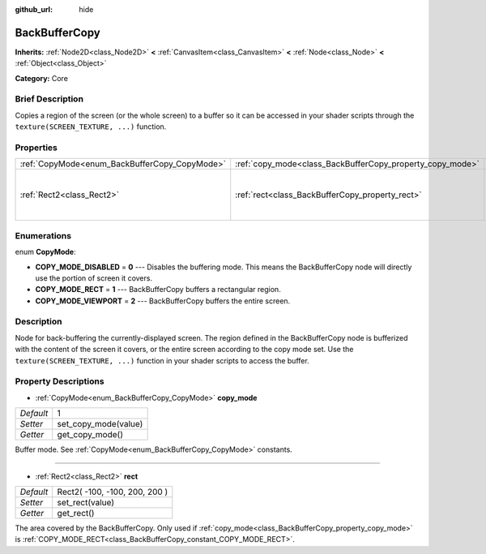 :github_url: hide

.. Generated automatically by doc/tools/makerst.py in Godot's source tree.
.. DO NOT EDIT THIS FILE, but the BackBufferCopy.xml source instead.
.. The source is found in doc/classes or modules/<name>/doc_classes.

.. _class_BackBufferCopy:

BackBufferCopy
==============

**Inherits:** :ref:`Node2D<class_Node2D>` **<** :ref:`CanvasItem<class_CanvasItem>` **<** :ref:`Node<class_Node>` **<** :ref:`Object<class_Object>`

**Category:** Core

Brief Description
-----------------

Copies a region of the screen (or the whole screen) to a buffer so it can be accessed in your shader scripts through the ``texture(SCREEN_TEXTURE, ...)`` function.

Properties
----------

+-----------------------------------------------+-----------------------------------------------------------+-------------------------------+
| :ref:`CopyMode<enum_BackBufferCopy_CopyMode>` | :ref:`copy_mode<class_BackBufferCopy_property_copy_mode>` | 1                             |
+-----------------------------------------------+-----------------------------------------------------------+-------------------------------+
| :ref:`Rect2<class_Rect2>`                     | :ref:`rect<class_BackBufferCopy_property_rect>`           | Rect2( -100, -100, 200, 200 ) |
+-----------------------------------------------+-----------------------------------------------------------+-------------------------------+

Enumerations
------------

.. _enum_BackBufferCopy_CopyMode:

.. _class_BackBufferCopy_constant_COPY_MODE_DISABLED:

.. _class_BackBufferCopy_constant_COPY_MODE_RECT:

.. _class_BackBufferCopy_constant_COPY_MODE_VIEWPORT:

enum **CopyMode**:

- **COPY_MODE_DISABLED** = **0** --- Disables the buffering mode. This means the BackBufferCopy node will directly use the portion of screen it covers.

- **COPY_MODE_RECT** = **1** --- BackBufferCopy buffers a rectangular region.

- **COPY_MODE_VIEWPORT** = **2** --- BackBufferCopy buffers the entire screen.

Description
-----------

Node for back-buffering the currently-displayed screen. The region defined in the BackBufferCopy node is bufferized with the content of the screen it covers, or the entire screen according to the copy mode set. Use the ``texture(SCREEN_TEXTURE, ...)`` function in your shader scripts to access the buffer.

Property Descriptions
---------------------

.. _class_BackBufferCopy_property_copy_mode:

- :ref:`CopyMode<enum_BackBufferCopy_CopyMode>` **copy_mode**

+-----------+----------------------+
| *Default* | 1                    |
+-----------+----------------------+
| *Setter*  | set_copy_mode(value) |
+-----------+----------------------+
| *Getter*  | get_copy_mode()      |
+-----------+----------------------+

Buffer mode. See :ref:`CopyMode<enum_BackBufferCopy_CopyMode>` constants.

----

.. _class_BackBufferCopy_property_rect:

- :ref:`Rect2<class_Rect2>` **rect**

+-----------+-------------------------------+
| *Default* | Rect2( -100, -100, 200, 200 ) |
+-----------+-------------------------------+
| *Setter*  | set_rect(value)               |
+-----------+-------------------------------+
| *Getter*  | get_rect()                    |
+-----------+-------------------------------+

The area covered by the BackBufferCopy. Only used if :ref:`copy_mode<class_BackBufferCopy_property_copy_mode>` is :ref:`COPY_MODE_RECT<class_BackBufferCopy_constant_COPY_MODE_RECT>`.

